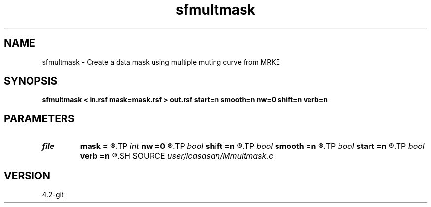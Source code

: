 .TH sfmultmask 1  "APRIL 2023" Madagascar "Madagascar Manuals"
.SH NAME
sfmultmask \- Create a data mask using multiple muting curve from MRKE 
.SH SYNOPSIS
.B sfmultmask < in.rsf mask=mask.rsf > out.rsf start=n smooth=n nw=0 shift=n verb=n
.SH PARAMETERS
.PD 0
.TP
.I file   
.B mask
.B =
.R  	auxiliary input file name
.TP
.I int    
.B nw
.B =0
.R  	smoothing window length must be odd
.TP
.I bool   
.B shift
.B =n
.R  [y/n]	shift
.TP
.I bool   
.B smooth
.B =n
.R  [y/n]	smoothed mask [raised cosine]
.TP
.I bool   
.B start
.B =n
.R  [y/n]	mask from starting sample to index value in mask
.TP
.I bool   
.B verb
.B =n
.R  [y/n]
.SH SOURCE
.I user/lcasasan/Mmultmask.c
.SH VERSION
4.2-git
